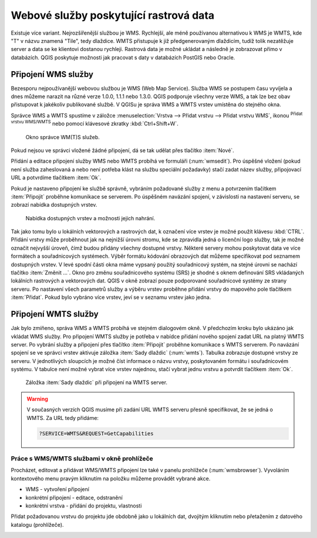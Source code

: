 .. |mActionAddWmsLayer| image:: ../images/icon/mActionAddWmsLayer.png
   :width: 1.5em
.. |mIconWms| image:: ../images/icon/mIconWms.png
   :width: 1.5em
.. |mIconConnect| image:: ../images/icon/mIconConnect.png
   :width: 1.5em
   
   
Webové služby poskytující rastrová data
=======================================

Existuje více variant. Nejrozšířenější službou je WMS. Rychlejší, ale
méně používanou alternativou k WMS je WMTS, kde \"T\" v názvu znamená
\"Tile\", tedy dlaždice. WMTS přistupuje k již předgenerovaným
dlaždicím, tudíž tolik nezatěžuje server a data se ke klientovi
dostanou rychleji. Rastrová data je možné ukládat a následně je
zobrazovat přímo v databázích. QGIS poskytuje možnosti jak pracovat s
daty v databázích PostGIS nebo Oracle.

Připojení WMS služby
--------------------

Bezesporu nejpoužívanější webovou službou je WMS (Web Map Service). Služba WMS 
se postupem času vyvíjela a dnes můžeme narazit na různé 
verze 1.0.0, 1.1.1 nebo 1.3.0. QGIS podporuje všechny verze WMS, a tak lze bez
obav přistupovat k jakékoliv publikované službě. V QGISu je správa WMS a WMTS 
vrstev umístěna do stejného okna. 

Správce WMS a WMTS spustíme v záložce :menuselection:`Vrstva --> Přidat vrstvu 
--> Přidat vrstvu WMS`, ikonou |mActionAddWmsLayer| 
:sup:`Přidat vrstvu WMS/WMTS` nebo pomocí klávesové zkratky :kbd:`Ctrl+Shift+W`.

.. raw:: latex

   \newpage

.. figure:: images/qgis_ogc_addwms_manager.png

   Okno správce WM(T)S služeb.
   
Pokud nejsou ve správci vložené žádné připojení, dá se tak udělat přes tlačítko 
:item:`Nové`.

Přidání a editace připojení služby WMS nebo WMTS probíhá ve formuláři
(:num:`wmsedit`). Pro úspěšné vložení (pokud není služba zaheslovaná a
nebo není potřeba klást na službu speciální požadavky) stačí zadat
název služby, připojovací URL a potvrdíme tlačítkem :item:`Ok`.

.. _wmsedit:

.. figure:: images/qgis_ogc_addwms_add_edit.png
   :class: small
   :scale-latex: 30
   
   Okno přidání/editace WMS vrstvy.

Pokud je nastaveno připojení ke službě správně, vybráním požadované služby z 
menu a potvrzením tlačítkem :item:`Připojit` proběhne komunikace se serverem. 
Po úspěšném navázání spojení, v závislosti na nastavení serveru, se zobrazí 
nabídka dostupných vrstev.

.. _wmsedit2:

.. figure:: images/qgis_ogc_addwms_choose.png

   Nabídka dostupných vrstev a možnosti jejich nahrání.

Tak jako tomu bylo u lokálních vektorových a rastrových dat, k
označení více vrstev je možné použít klávesu :kbd:`CTRL`. Přidání
vrstvy může proběhnout jak na nejnižší úrovni stromu, kde se zpravidla
jedná o licenční logo služby, tak je možné označit nejvyšší úroveň,
čímž budou přidány všechny dostupné vrstvy. Některé servery mohou
poskytovat data ve více formátech a souřadnicových systémech. Výběr
formátu kódování obrazových dat můžeme specifikovat pod seznamem
dostupných vrstev. V levé spodní části okna máme vypsaný použitý
souřadnicový systém, na stejné úrovni se nachází tlačítko
:item:`Změnit ...`.  Okno pro změnu souřadnicového systému (SRS) je
shodné s oknem definování SRS vkládaných lokálních rastrových a
vektorových dat. QGIS v okně zobrazí pouze podporované souřadnicové
systémy ze strany serveru. Po nastavení všech parametrů služby a
výběru vrstev proběhne přidání vrstvy do mapového pole tlačítkem
:item:`Přidat`. Pokud bylo vybráno více vrstev, jeví se v seznamu
vrstev jako jedna.

Připojení WMTS služby
---------------------

Jak bylo zmíňeno, správa WMS a WMTS probíhá ve stejném dialogovém
okně. V předchozím kroku bylo ukázáno jak vkládat WMS služby. Pro
připojení WMTS služby je potřeba v nabídce přidání nového spojení
zadat URL na platný WMTS server.  Po vybrání služby a připojení přes
tlačítko :item:`Připojit` proběhne komunikace s WMTS serverem. Po
navázání spojení se ve správci vrstev aktivuje záložka :item:`Sady
dlaždic` (:num:`wmts`). Tabulka zobrazuje dostupné vrstvy ze
serveru. V jednotlivých sloupcích je možné číst informace o názvu
vrstvy, poskytovaném formátu i souřadnicovém systému. V tabulce není
možné vybrat více vrstev najednou, stačí vybrat jednu vrstvu a
potvrdit tlačítkem :item:`Ok`.

.. _wmts:

.. figure:: images/qgis_ogc_addwmts_choose.png

   Záložka :item:`Sady dlaždic` při připojení na WMTS server.
   

.. warning:: V současných verzích QGIS musíme při zadání URL WMTS serveru 
    přesně specifikovat, že se jedná o WMTS. Za URL tedy přidáme:

    .. code-block:: none
    
       ?SERVICE=WMTS&REQUEST=GetCapabilities
       

Práce s WMS/WMTS službami v okně prohlížeče
^^^^^^^^^^^^^^^^^^^^^^^^^^^^^^^^^^^^^^^^^^^

Procházet, editovat a přidávat WMS/WMTS připojení lze také v panelu
prohlížeče (:num:`wmsbrowser`). Vyvoláním kontextového menu pravým
kliknutím na položku můžeme provádět vybrané akce.

- |mIconWms| WMS - vytvoření připojení
- |mIconConnect| konkrétní připojení - editace, odstranění
- |mIconWms| konkrétní vrstva - přidání do projektu, vlastnosti


Přidat požadovanou vrstvu do projektu jde obdobně jako u lokálních dat, 
dvojitým kliknutím nebo přetažením z datového katalogu (prohlížeče).

.. _wmsbrowser:

.. figure:: images/qgis_ogc_addwms_browser.png
   :class: small
   :scale-latex: 30
   
   Práce s WMS/WMTS službami v okně prohlížeče.

